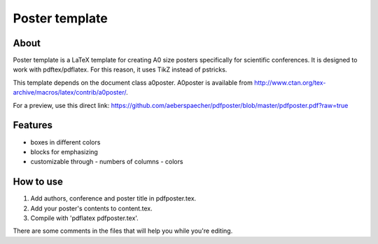 Poster template
===============

About
-----

Poster template is a LaTeX template for creating A0 size posters
specifically for scientific conferences. It is designed to work with
pdftex/pdflatex. For this reason, it uses TikZ instead of pstricks.

This template depends on the document class a0poster. A0poster is available
from http://www.ctan.org/tex-archive/macros/latex/contrib/a0poster/.

For a preview, use this direct link:
https://github.com/aeberspaecher/pdfposter/blob/master/pdfposter.pdf?raw=true

Features
--------

- boxes in different colors
- blocks for emphasizing
- customizable through
  - numbers of columns
  - colors

How to use
----------

1. Add authors, conference and poster title in pdfposter.tex.
2. Add your poster's contents to content.tex.
3. Compile with 'pdflatex pdfposter.tex'.

There are some comments in the files that will help you while you're editing.
